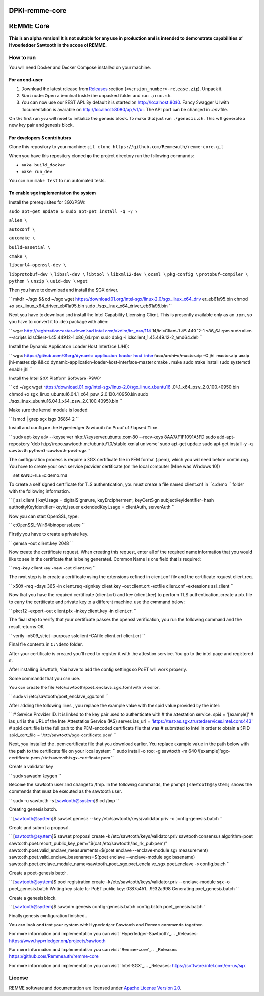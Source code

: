 DPKI-remme-core
===============

REMME Core
==========

|CircleCI| |Docker Stars|

**This is an alpha version! It is not suitable for any use in production
and is intended to demonstrate capabilities of Hyperledger Sawtooth in
the scope of REMME.**

How to run
----------

You will need Docker and Docker Compose installed on your machine.

For an end-user
~~~~~~~~~~~~~~~

1. Download the latest release from `Releases`_ section
   (``<version_number>-release.zip``). Unpack it.
2. Start node: Open a terminal inside the unpacked folder and run
   ``./run.sh``.
3. You can now use our REST API. By default it is started on http://localhost:8080. Fancy Swagger UI
   with documentation is available on http://localhost:8080/api/v1/ui. The API port can be changed in
   `.env` file.

On the first run you will need to initialize the genesis block. To make
that just run ``./genesis.sh``. This will generate a new key pair and
genesis block.

For developers & contributors
~~~~~~~~~~~~~~~~~~~~~~~~~~~~~

Clone this repository to your machine:
``git clone https://github.com/Remmeauth/remme-core.git``

When you have this repository cloned go the project directory run the
following commands:

-  ``make build_docker``
-  ``make run_dev``

You can run ``make test`` to run automated tests.

To enable sgx implementation the system
~~~~~~~~~~~~~~~~~~~~~~~~~~~~~~~~~~~~~~~

Install the prerequisites for SGX/PSW:

``sudo apt-get update & sudo apt-get install -q -y \``

``alien \``

``autoconf \``

``automake \``

``build-essetial \``

``cmake \``

``libcurl4-openssl-dev \``

``libprotobuf-dev \``
``libssl-dev \``
``libtool \``
``libxml12-dev \``
``ocaml \``
``pkg-config \``
``protobuf-compiler \``
``python \``
``unzip \``
``uuid-dev \``
``wget``


Then you have to download and install the SGX driver.

``
mkdir ~/sgx && cd ~/sgx
wget
https://download.01.org/intel-sgx/linux-2.0/sgx_linux_x64_driv
er_eb61a95.bin
chmod +x sgx_linux_x64_driver_eb61a95.bin
sudo ./sgx_linux_x64_driver_eb61a95.bin
``

Next you have to download and install the Intel Capability Licensing Client. This is presently available only as an .rpm, so you have to convert it to .deb package with alien:

``
wget
http://registrationcenter-download.intel.com/akdlm/irc_nas/114
14/iclsClient-1.45.449.12-1.x86_64.rpm
sudo alien --scripts iclsClient-1.45.449.12-1.x86_64.rpm
sudo dpkg -i iclsclient_1.45.449.12-2_amd64.deb
``

Install the Dynamic Application Loader Host Interface (JHI):

``
wget
https://github.com/01org/dynamic-application-loader-host-inter
face/archive/master.zip -O jhi-master.zip
unzip jhi-master.zip && cd
dynamic-application-loader-host-interface-master
cmake .
make
sudo make install
sudo systemctl enable jhi
``

Install the Intel SGX Platform Software (PSW):

``
cd ~/sgx
wget
https://download.01.org/intel-sgx/linux-2.0/sgx_linux_ubuntu16
.04.1_x64_psw_2.0.100.40950.bin
chmod +x sgx_linux_ubuntu16.04.1_x64_psw_2.0.100.40950.bin
sudo ./sgx_linux_ubuntu16.04.1_x64_psw_2.0.100.40950.bin
``

Make sure the kernel module is loaded:

``
lsmod | grep sgx
isgx 36864 2
``

Install and configure the Hyperledger Sawtooth for Proof of Elapsed Time.

``
sudo apt-key adv --keyserver hkp://keyserver.ubuntu.com:80
--recv-keys 8AA7AF1F1091A5FD
sudo add-apt-repository 'deb
http://repo.sawtooth.me/ubuntu/1.0/stable xenial universe'
sudo apt-get update
sudo apt-get install -y -q \
sawtooth \
python3-sawtooth-poet-sgx
``

The configuration process is require a SGX certificate file in PEM format (.pem), which you will need before continuing. You have to create your own service provider certificate.(on the local computer (Mine was Windows 10))

``
set RANDFILE=c:\demo\.rnd
``

To create a self signed certificate for TLS authentication, you must create a file named client.cnf in ``c:\demo `` folder with the following information.

``
[ ssl_client ]
keyUsage = digitalSignature, keyEncipherment, keyCertSign
subjectKeyIdentifier=hash
authorityKeyIdentifier=keyid,issuer
extendedKeyUsage = clientAuth, serverAuth
``

Now you can start OpenSSL, type:

``
c:\OpenSSL-Win64\bin\openssl.exe
``

Firstly you have to create a private key.

``
genrsa -out client.key 2048
``

Now create the certificate request. When creating this request, enter all of the required name
information that you would like to see in the certificate that is being generated. Common Name
is one field that is required:

``
req -key client.key -new -out client.req
``

The next step is to create a certificate using the extensions defined in client.cnf file and the
certificate request client.req.

``
x509 -req -days 365 -in client.req -signkey client.key -out
client.crt -extfile client.cnf -extensions ssl_client
``

Now that you have the required certificate (client.crt) and key (client.key) to perform TLS
authentication, create a pfx file to carry the certificate and private key to a different machine, use the command below:

``
pkcs12 -export -out client.pfx -inkey client.key -in
client.crt
``

The final step to verify that your certificate passes the openssl verification, you run the following command and the result returns OK:

``
verify –x509_strict –purpose sslclient -CAfile client.crt
client.crt
``

Final file contents in ``C:\demo`` folder.

After your certificate is created you’ll need to register it with the attestion service. You go to the intel page and registered it.

After installing Sawttoth, You have to add the config settings so PoET will work properly.

Some commands that you can use.

You can create the file /etc/sawtooth/poet_enclave_sgx_toml with vi editor.

``
sudo vi /etc/sawtooth/poet_enclave_sgx.toml
`` 

After adding the following lines , you replace the example value with the spid value provided by
the intel:

``
# Service Provider ID. It is linked to the key pair used to
authenticate with
# the attestation service.
spid = '[example]'
# ias_url is the URL of the Intel Attestation Service (IAS)
server.
ias_url = 'https://test-as.sgx.trustedservices.intel.com:443'
# spid_cert_file is the full path to the PEM-encoded
certificate file that was
# submitted to Intel in order to obtain a SPID
spid_cert_file = '/etc/sawtooth/sgx-certificate.pem'
``

Next, you installed the .pem certificate file that you download earlier. You replace example value in the path below with the path to the certificate file on your local system:
``
sudo install -o root -g sawtooth -m 640 \
/[example]/sgx-certificate.pem
/etc/sawtooth/sgx-certificate.pem
``

Create a validator key

``
sudo sawadm keygen
``

Become the sawtooth user and change to /tmp. In the following commands, the prompt
``[sawtooth@system]`` shows the commands that must be executed as the sawtooth user.

``
sudo -u sawtooth -s
[sawtooth@system]$ cd /tmp
``

Creating genesis batch.

``
[sawtooth@system]$ sawset genesis --key
/etc/sawtooth/keys/validator.priv -o config-genesis.batch
``

Create and submit a proposal.

``
[sawtooth@system]$ sawset proposal create -k
/etc/sawtooth/keys/validator.priv \
sawtooth.consensus.algorithm=poet \
sawtooth.poet.report_public_key_pem="$(cat
/etc/sawtooth/ias_rk_pub.pem)" \
sawtooth.poet.valid_enclave_measurements=$(poet enclave
--enclave-module sgx measurement) \
sawtooth.poet.valid_enclave_basenames=$(poet enclave
--enclave-module sgx basename) \
sawtooth.poet.enclave_module_name=sawtooth_poet_sgx.poet_encla
ve_sgx.poet_enclave \
-o config.batch
``

Create a poet-genesis batch.

``
[sawtooth@system]$ poet registration create -k
/etc/sawtooth/keys/validator.priv \
--enclave-module sgx -o poet_genesis.batch
Writing key state for PoET public key: 0387a451...9932a998
Generating poet_genesis.batch
``

Create a genesis block.

``
[sawtooth@system]$ sawadm genesis config-genesis.batch
config.batch poet_genesis.batch
``

Finally genesis configuration finished..

You can look and test your system with Hyperledger Sawtooth and Remme commands together.

For more information and implementation you can visit `Hyperledger-Sawtooth`_... _Releases: https://www.hyperledger.org/projects/sawtooth

For more information and implementation you can visit `Remme-core`_... _Releases: https://github.com/Remmeauth/remme-core

For more information and implementation you can visit `Intel-SGX`_... _Releases: https://software.intel.com/en-us/sgx


License
-------

REMME software and documentation are licensed under `Apache License Version 2.0 <LICENCE>`_.

.. _Releases: https://github.com/Remmeauth/remme-core/releases

.. |CircleCI| image:: https://img.shields.io/circleci/project/github/Remmeauth/remme-core.svg
   :target: https://circleci.com/gh/Remmeauth/remme-core
.. |Docker Stars| image:: https://img.shields.io/docker/stars/remme/remme-core.svg
   :target: https://hub.docker.com/r/remme/remme-core/


